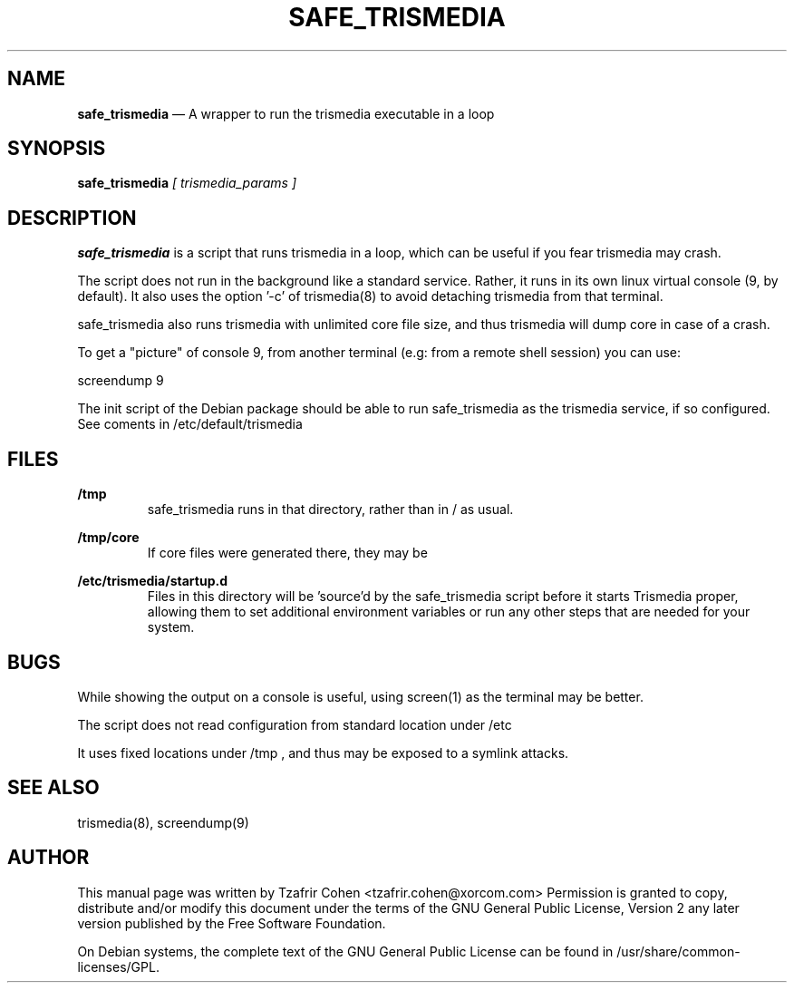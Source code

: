 .TH SAFE_TRISMEDIA 8 "Jun 30th, 2005" "Trismedia" "Linux Programmer's Manual"
.SH NAME
.B safe_trismedia
\(em A wrapper to run the trismedia executable in a loop
.SH SYNOPSIS
.PP 
.B safe_trismedia
.I [ trismedia_params ]

.SH DESCRIPTION
.B safe_trismedia 
is a script that runs trismedia in a loop, which can be useful if you 
fear trismedia may crash.

The script does not run in the background like a standard service. Rather, 
it runs in its own linux virtual console (9, by default).
It also uses the option '-c' of trismedia(8) to avoid detaching trismedia 
from that terminal.

safe_trismedia also runs trismedia with unlimited core file size, and thus 
trismedia will dump core in case of a crash.

To get a "picture" of console 9, from another terminal (e.g: from a 
remote shell session) you can use:

  screendump 9

The init script of the Debian package should be able to run safe_trismedia 
as the trismedia service, if so configured. See coments in 
/etc/default/trismedia

.SH FILES
.B /tmp
.RS
safe_trismedia runs in that directory, rather than in / as usual.
.RE

.B /tmp/core
.RS
If core files were generated there, they may be 
.RE

.B /etc/trismedia/startup.d
.RS
Files in this directory will be 'source'd by the safe_trismedia script before
it starts Trismedia proper, allowing them to set additional environment variables
or run any other steps that are needed for your system.
.RE

.SH BUGS
While showing the output on a console is useful, using screen(1) as 
the terminal may be better.

The script does not read configuration from standard location under /etc

It uses fixed locations under /tmp , and thus may be exposed to a 
symlink attacks.

.SH SEE ALSO
trismedia(8), screendump(9)

.SH "AUTHOR" 
This manual page was written by Tzafrir Cohen <tzafrir.cohen@xorcom.com> 
Permission is granted to copy, distribute and/or modify this document under 
the terms of the GNU General Public License, Version 2 any  
later version published by the Free Software Foundation. 

On Debian systems, the complete text of the GNU General Public 
License can be found in /usr/share/common-licenses/GPL. 
